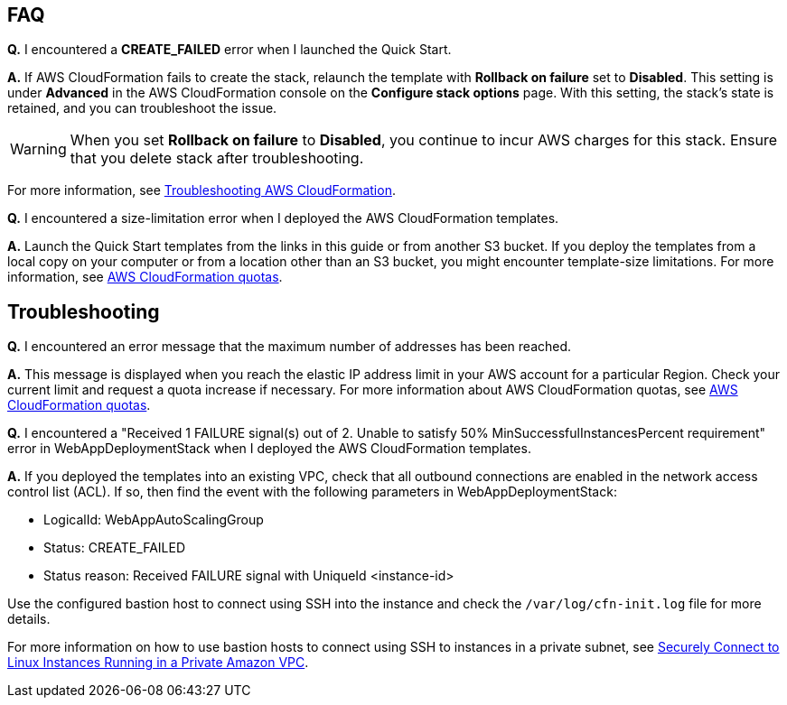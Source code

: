 
// Add any tips or answers to anticipated questions.

== FAQ

*Q.* I encountered a *CREATE_FAILED* error when I launched the Quick Start.

*A.* If AWS CloudFormation fails to create the stack, relaunch the template with *Rollback on failure* set to *Disabled*. This setting is under *Advanced* in the AWS CloudFormation console on the *Configure stack options* page. With this setting, the stack’s state is retained, and you can troubleshoot the issue. 

WARNING: When you set *Rollback on failure* to *Disabled*, you continue to incur AWS charges for this stack. Ensure that you delete stack after troubleshooting.

For more information, see https://docs.aws.amazon.com/AWSCloudFormation/latest/UserGuide/troubleshooting.html[Troubleshooting AWS CloudFormation^].

*Q.* I encountered a size-limitation error when I deployed the AWS CloudFormation templates.

*A.* Launch the Quick Start templates from the links in this guide or from another S3 bucket. If you deploy the templates from a local copy on your computer or from a location other than an S3 bucket, you might encounter template-size limitations. For more information, see http://docs.aws.amazon.com/AWSCloudFormation/latest/UserGuide/cloudformation-limits.html[AWS CloudFormation quotas^].

== Troubleshooting

*Q.* I encountered an error message that the maximum number of addresses has been reached.

*A.* This message is displayed when you reach the elastic IP address limit in your AWS account for a particular Region. Check your current limit and request a quota increase if necessary. For more information about AWS CloudFormation quotas, see http://docs.aws.amazon.com/AWSCloudFormation/latest/UserGuide/cloudformation-limits.html[AWS CloudFormation quotas^].

*Q.* I encountered a "Received 1 FAILURE signal(s) out of 2. Unable to satisfy 50% MinSuccessfulInstancesPercent requirement" error in WebAppDeploymentStack when I deployed the AWS CloudFormation templates.

*A.* If you deployed the templates into an existing VPC, check that all outbound connections are enabled in the network access control list (ACL). If so, then find the event with the following parameters in WebAppDeploymentStack:

* LogicalId: WebAppAutoScalingGroup
* Status: +CREATE_FAILED+ 
* Status reason: Received FAILURE signal with UniqueId <instance-id>

Use the configured bastion host to connect using SSH into the instance and check the `/var/log/cfn-init.log` file for more details.

For more information on how to use bastion hosts to connect using SSH to instances in a private subnet, see https://aws.amazon.com/blogs/security/securely-connect-to-linux-instances-running-in-a-private-amazon-vpc/[Securely Connect to Linux Instances Running in a Private Amazon VPC^].

